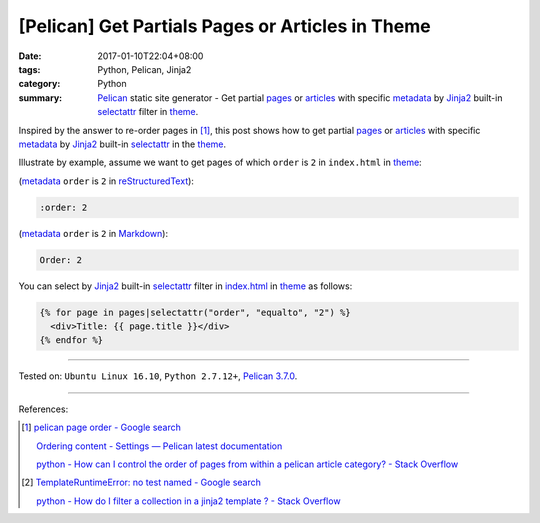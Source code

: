 [Pelican] Get Partials Pages or Articles in Theme
#################################################

:date: 2017-01-10T22:04+08:00
:tags: Python, Pelican, Jinja2
:category: Python
:summary: Pelican_ static site generator - Get partial pages_ or articles_ with
          specific metadata_ by Jinja2_ built-in selectattr_ filter  in theme_.


Inspired by the answer to re-order pages in [1]_, this post shows how to get
partial pages_ or articles_ with specific metadata_ by Jinja2_ built-in
selectattr_ in the theme_.

Illustrate by example, assume we want to get pages of which ``order`` is ``2``
in ``index.html`` in theme_:

(metadata_ ``order`` is ``2`` in reStructuredText_):

.. code-block:: rst

  :order: 2

(metadata_ ``order`` is ``2`` in Markdown_):

.. code-block:: rst

  Order: 2

You can select by Jinja2_ built-in selectattr_ filter in `index.html`_ in
theme_ as follows:

.. code-block:: html

  {% for page in pages|selectattr("order", "equalto", "2") %}
    <div>Title: {{ page.title }}</div>
  {% endfor %}

----

Tested on: ``Ubuntu Linux 16.10``, ``Python 2.7.12+``, `Pelican 3.7.0`_.

----

References:

.. [1] `pelican page order - Google search <https://www.google.com/search?q=pelican+page+order>`_

       `Ordering content - Settings — Pelican latest documentation <http://docs.getpelican.com/en/latest/settings.html#ordering-content>`_

       `python - How can I control the order of pages from within a pelican article category? - Stack Overflow <http://stackoverflow.com/questions/18520046/how-can-i-control-the-order-of-pages-from-within-a-pelican-article-category>`_

.. [2] `TemplateRuntimeError: no test named - Google search <https://www.google.com/search?q=TemplateRuntimeError:+no+test+named>`_

       `python - How do I filter a collection in a jinja2 template ? - Stack Overflow <http://stackoverflow.com/questions/34974691/how-do-i-filter-a-collection-in-a-jinja2-template>`_


.. _Pelican: http://blog.getpelican.com/
.. _page: http://docs.getpelican.com/en/latest/content.html#articles-and-pages
.. _pages: http://docs.getpelican.com/en/latest/content.html#articles-and-pages
.. _article: http://docs.getpelican.com/en/latest/content.html#articles-and-pages
.. _articles: http://docs.getpelican.com/en/latest/content.html#articles-and-pages
.. _metadata: http://docs.getpelican.com/en/latest/content.html#file-metadata
.. _theme: http://docs.getpelican.com/en/latest/themes.html
.. _Jinja2: https://www.google.com/search?q=jinja2
.. _selectattr: http://jinja.pocoo.org/docs/2.9/templates/#selectattr
.. _custom Jinja2 filter: http://jinja.pocoo.org/docs/latest/api/#custom-filters
.. _pelicanconf.py: http://docs.getpelican.com/en/latest/settings.html
.. _reStructuredText: https://www.google.com/search?q=reStructuredText
.. _Markdown: https://www.google.com/search?q=Markdown
.. _index.html: http://docs.getpelican.com/en/latest/themes.html#index-html
.. _Pelican 3.7.0: http://docs.getpelican.com/en/3.7.0/
